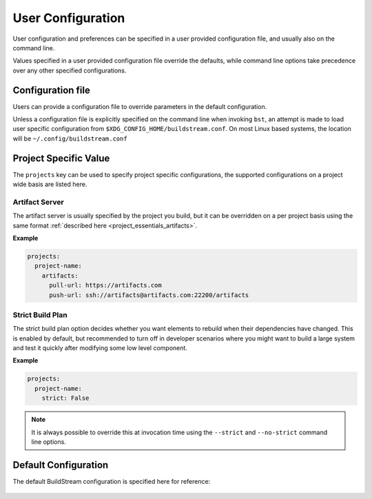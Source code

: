 .. _config:


User Configuration
==================
User configuration and preferences can be specified in a user provided
configuration file, and usually also on the command line.

Values specified in a user provided configuration file override the
defaults, while command line options take precedence over any other
specified configurations.


Configuration file
------------------
Users can provide a configuration file to override parameters in
the default configuration.

Unless a configuration file is explicitly specified on the command line when
invoking ``bst``, an attempt is made to load user specific configuration from
``$XDG_CONFIG_HOME/buildstream.conf``. On most Linux based systems, the location
will be ``~/.config/buildstream.conf``


Project Specific Value
----------------------
The ``projects`` key can be used to specify project specific configurations,
the supported configurations on a project wide basis are listed here.


Artifact Server
~~~~~~~~~~~~~~~
The artifact server is usually specified by the project you build, but
it can be overridden on a per project basis using the same format
:ref:`described here <project_essentials_artifacts>`.

**Example**

.. code:: yaml

   projects:
     project-name:
       artifacts:
         pull-url: https://artifacts.com
         push-url: ssh://artifacts@artifacts.com:22200/artifacts


Strict Build Plan
~~~~~~~~~~~~~~~~~
The strict build plan option decides whether you want elements
to rebuild when their dependencies have changed. This is enabled
by default, but recommended to turn off in developer scenarios where
you might want to build a large system and test it quickly after
modifying some low level component.


**Example**

.. code:: yaml

   projects:
     project-name:
       strict: False


.. note::

   It is always possible to override this at invocation time using
   the ``--strict`` and ``--no-strict`` command line options.


Default Configuration
---------------------
The default BuildStream configuration is specified here for reference:

  .. literalinclude:: ../../buildstream/data/userconfig.yaml
     :language: yaml
